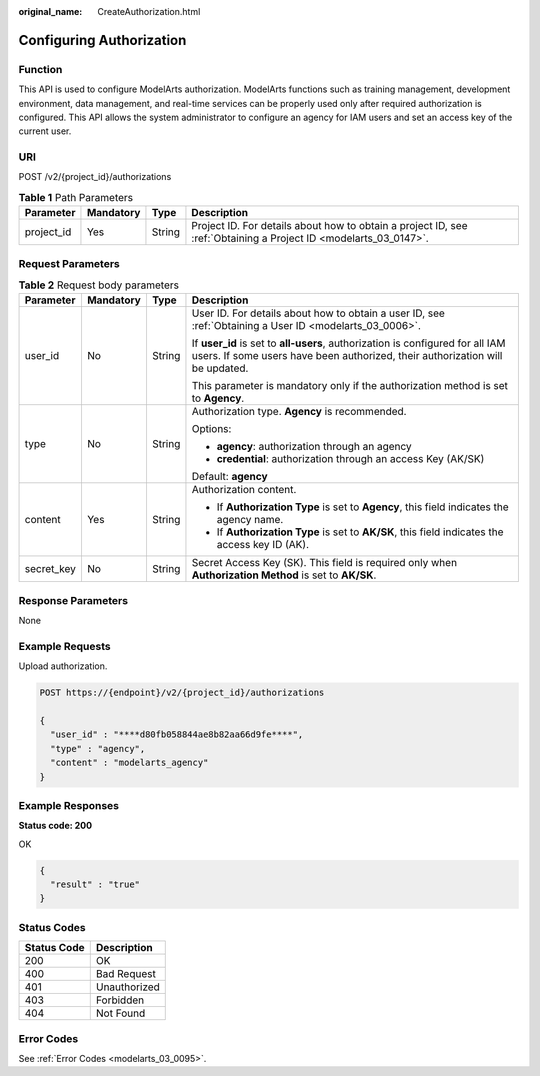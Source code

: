 :original_name: CreateAuthorization.html

.. _CreateAuthorization:

Configuring Authorization
=========================

Function
--------

This API is used to configure ModelArts authorization. ModelArts functions such as training management, development environment, data management, and real-time services can be properly used only after required authorization is configured. This API allows the system administrator to configure an agency for IAM users and set an access key of the current user.

URI
---

POST /v2/{project_id}/authorizations

.. table:: **Table 1** Path Parameters

   +------------+-----------+--------+------------------------------------------------------------------------------------------------------------------+
   | Parameter  | Mandatory | Type   | Description                                                                                                      |
   +============+===========+========+==================================================================================================================+
   | project_id | Yes       | String | Project ID. For details about how to obtain a project ID, see :ref:`Obtaining a Project ID <modelarts_03_0147>`. |
   +------------+-----------+--------+------------------------------------------------------------------------------------------------------------------+

Request Parameters
------------------

.. table:: **Table 2** Request body parameters

   +-----------------+-----------------+-----------------+-----------------------------------------------------------------------------------------------------------------------------------------------------------------+
   | Parameter       | Mandatory       | Type            | Description                                                                                                                                                     |
   +=================+=================+=================+=================================================================================================================================================================+
   | user_id         | No              | String          | User ID. For details about how to obtain a user ID, see :ref:`Obtaining a User ID <modelarts_03_0006>`.                                                         |
   |                 |                 |                 |                                                                                                                                                                 |
   |                 |                 |                 | If **user_id** is set to **all-users**, authorization is configured for all IAM users. If some users have been authorized, their authorization will be updated. |
   |                 |                 |                 |                                                                                                                                                                 |
   |                 |                 |                 | This parameter is mandatory only if the authorization method is set to **Agency**.                                                                              |
   +-----------------+-----------------+-----------------+-----------------------------------------------------------------------------------------------------------------------------------------------------------------+
   | type            | No              | String          | Authorization type. **Agency** is recommended.                                                                                                                  |
   |                 |                 |                 |                                                                                                                                                                 |
   |                 |                 |                 | Options:                                                                                                                                                        |
   |                 |                 |                 |                                                                                                                                                                 |
   |                 |                 |                 | -  **agency**: authorization through an agency                                                                                                                  |
   |                 |                 |                 | -  **credential**: authorization through an access Key (AK/SK)                                                                                                  |
   |                 |                 |                 |                                                                                                                                                                 |
   |                 |                 |                 | Default: **agency**                                                                                                                                             |
   +-----------------+-----------------+-----------------+-----------------------------------------------------------------------------------------------------------------------------------------------------------------+
   | content         | Yes             | String          | Authorization content.                                                                                                                                          |
   |                 |                 |                 |                                                                                                                                                                 |
   |                 |                 |                 | -  If **Authorization Type** is set to **Agency**, this field indicates the agency name.                                                                        |
   |                 |                 |                 | -  If **Authorization Type** is set to **AK/SK**, this field indicates the access key ID (AK).                                                                  |
   +-----------------+-----------------+-----------------+-----------------------------------------------------------------------------------------------------------------------------------------------------------------+
   | secret_key      | No              | String          | Secret Access Key (SK). This field is required only when **Authorization Method** is set to **AK/SK**.                                                          |
   +-----------------+-----------------+-----------------+-----------------------------------------------------------------------------------------------------------------------------------------------------------------+

Response Parameters
-------------------

None

Example Requests
----------------

Upload authorization.

.. code-block:: text

   POST https://{endpoint}/v2/{project_id}/authorizations

   {
     "user_id" : "****d80fb058844ae8b82aa66d9fe****",
     "type" : "agency",
     "content" : "modelarts_agency"
   }

Example Responses
-----------------

**Status code: 200**

OK

.. code-block::

   {
     "result" : "true"
   }

Status Codes
------------

=========== ============
Status Code Description
=========== ============
200         OK
400         Bad Request
401         Unauthorized
403         Forbidden
404         Not Found
=========== ============

Error Codes
-----------

See :ref:`Error Codes <modelarts_03_0095>`.
